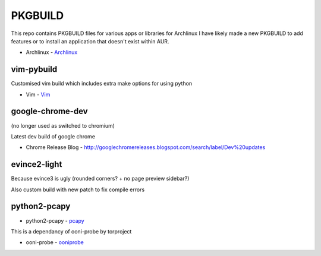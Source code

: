 ========
PKGBUILD
========

This repo contains PKGBUILD files for various apps or libraries for Archlinux
I have likely made a new PKGBUILD to add features or to install an application
that doesn't exist within AUR.

* Archlinux - `Archlinux <https://www.archlinux.com>`_


vim-pybuild
-----------

Customised vim build which includes extra make options for using python

* Vim - `Vim <http://www.vim.org/>`_


google-chrome-dev
-----------------

(no longer used as switched to chromium)

Latest dev build of google chrome

* Chrome Release Blog - `<http://googlechromereleases.blogspot.com/search/label/Dev%20updates>`_


evince2-light
-------------

Because evince3 is ugly (rounded corners? + no page preview sidebar?)

Also custom build with new patch to fix compile errors

python2-pcapy
-------------

* python2-pcapy - `pcapy <http://www.coresecurity.com/corelabs-research/open-source-tools/pcapy>`_

This is a dependancy of ooni-probe by torproject

* ooni-probe - `ooniprobe <https://github.com/TheTorProject/ooni-probe>`_
